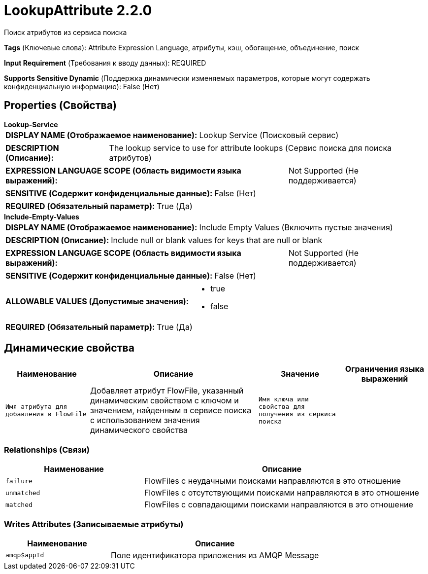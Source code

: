 = LookupAttribute 2.2.0

Поиск атрибутов из сервиса поиска

[horizontal]
*Tags* (Ключевые слова):
Attribute Expression Language, атрибуты, кэш, обогащение, объединение, поиск
[horizontal]
*Input Requirement* (Требования к вводу данных):
REQUIRED
[horizontal]
*Supports Sensitive Dynamic* (Поддержка динамически изменяемых параметров, которые могут содержать конфиденциальную информацию):
 False (Нет) 



== Properties (Свойства)


.*Lookup-Service*
************************************************
[horizontal]
*DISPLAY NAME (Отображаемое наименование):*:: Lookup Service (Поисковый сервис)

[horizontal]
*DESCRIPTION (Описание):*:: The lookup service to use for attribute lookups (Сервис поиска для поиска атрибутов)


[horizontal]
*EXPRESSION LANGUAGE SCOPE (Область видимости языка выражений):*:: Not Supported (Не поддерживается)
[horizontal]
*SENSITIVE (Содержит конфиденциальные данные):*::  False (Нет) 

[horizontal]
*REQUIRED (Обязательный параметр):*::  True (Да) 
************************************************
.*Include-Empty-Values*
************************************************
[horizontal]
*DISPLAY NAME (Отображаемое наименование):*:: Include Empty Values (Включить пустые значения)

[horizontal]
*DESCRIPTION (Описание):*:: Include null or blank values for keys that are null or blank


[horizontal]
*EXPRESSION LANGUAGE SCOPE (Область видимости языка выражений):*:: Not Supported (Не поддерживается)
[horizontal]
*SENSITIVE (Содержит конфиденциальные данные):*::  False (Нет) 

[horizontal]
*ALLOWABLE VALUES (Допустимые значения):*::

* true

* false


[horizontal]
*REQUIRED (Обязательный параметр):*::  True (Да) 
************************************************


== Динамические свойства

[width="100%",cols="1a,2a,1a,1a",options="header",]
|===
|Наименование |Описание |Значение |Ограничения языка выражений

|`Имя атрибута для добавления в FlowFile`
|Добавляет атрибут FlowFile, указанный динамическим свойством с ключом и значением, найденным в сервисе поиска с использованием значения динамического свойства
|`Имя ключа или свойства для получения из сервиса поиска`
|

|===









=== Relationships (Связи)

[cols="1a,2a",options="header",]
|===
|Наименование |Описание

|`failure`
|FlowFiles с неудачными поисками направляются в это отношение

|`unmatched`
|FlowFiles с отсутствующими поисками направляются в это отношение

|`matched`
|FlowFiles с совпадающими поисками направляются в это отношение

|===





=== Writes Attributes (Записываемые атрибуты)

[cols="1a,2a",options="header",]
|===
|Наименование |Описание

|`amqp$appId`
|Поле идентификатора приложения из AMQP Message

|===







